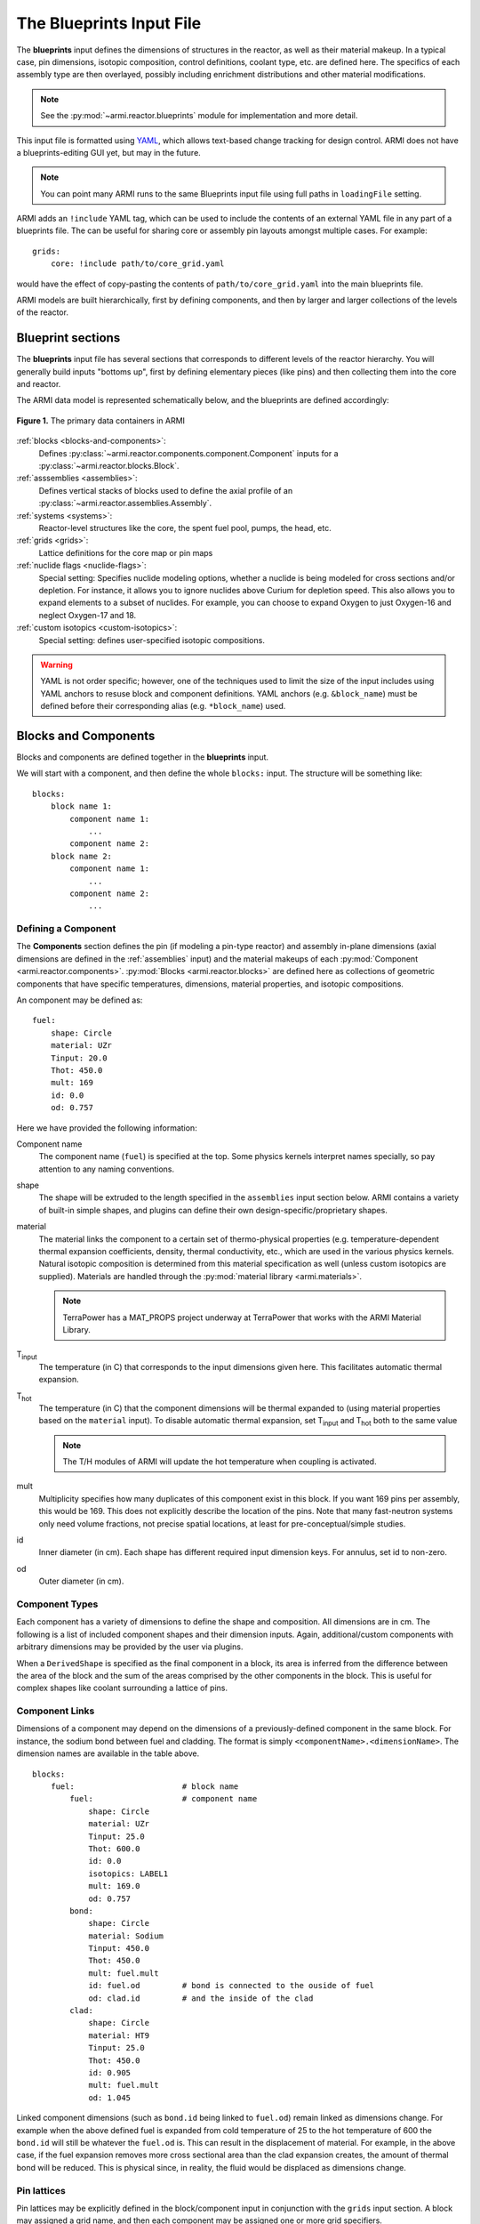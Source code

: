 *************************
The Blueprints Input File
*************************

The **blueprints** input defines the dimensions of structures in the reactor, as well as their material makeup. In
a typical case, pin dimensions, isotopic composition, control definitions, coolant type, etc. are
defined here. The specifics of each assembly type are then overlayed, possibly including enrichment
distributions and other material modifications.

.. note:: See the :py:mod:`~armi.reactor.blueprints` module for implementation and more detail.

This input file is formatted using `YAML <https://en.wikipedia.org/wiki/YAML>`_, which allows
text-based change tracking for design control. ARMI does not have a blueprints-editing GUI yet, but
may in the future.

.. note:: You can point many ARMI runs to the same Blueprints input file using full paths in ``loadingFile`` setting.

ARMI adds an ``!include`` YAML tag, which can be used to include the
contents of an external YAML file in any part of a blueprints file. The can be useful
for sharing core or assembly pin layouts amongst multiple cases.
For example::

   grids:
       core: !include path/to/core_grid.yaml

would have the effect of copy-pasting the contents of ``path/to/core_grid.yaml`` into
the main blueprints file.

ARMI models are built hierarchically, first by defining components, and then by larger and larger
collections of the levels of the reactor.

Blueprint sections
==================

The **blueprints** input file has several sections that corresponds to different levels of the reactor
hierarchy. You will generally build inputs "bottoms up", first by defining elementary pieces (like pins)
and then collecting them into the core and reactor.

The ARMI data model is represented schematically below, and the blueprints are defined accordingly:

.. figure:: /.static/armi_reactor_objects.png
    :align: center

    **Figure 1.** The primary data containers in ARMI

:ref:`blocks <blocks-and-components>`:
    Defines :py:class:`~armi.reactor.components.component.Component` inputs for a
    :py:class:`~armi.reactor.blocks.Block`.

:ref:`asssemblies <assemblies>`:
    Defines vertical stacks of blocks used to define the axial profile of an
    :py:class:`~armi.reactor.assemblies.Assembly`.

:ref:`systems <systems>`:
    Reactor-level structures like the core, the spent fuel pool, pumps, the head, etc.

:ref:`grids <grids>`:
    Lattice definitions for the core map or pin maps

:ref:`nuclide flags <nuclide-flags>`:
    Special setting: Specifies nuclide modeling options, whether a nuclide is being modeled for cross sections and/or
    depletion. For instance, it allows you to ignore nuclides above Curium for depletion speed.
    This also allows you to expand elements to a subset of nuclides. For example, you can
    choose to expand Oxygen to just Oxygen-16 and neglect Oxygen-17 and 18.

:ref:`custom isotopics <custom-isotopics>`:
    Special setting: defines user-specified isotopic compositions.

.. warning::

    YAML is not order specific; however, one of the techniques used to limit the size of the input
    includes using YAML anchors to resuse block and component definitions. YAML anchors (e.g.
    ``&block_name``) must be defined before their corresponding alias (e.g. ``*block_name``) used.


.. _blocks-and-components:

Blocks and Components
=====================
Blocks and components are defined together in the **blueprints** input.

We will start with a component, and then define the whole ``blocks:``
input. The structure will be something like::

    blocks:
        block name 1:
            component name 1:
                ...
            component name 2:
        block name 2:
            component name 1:
                ...
            component name 2:
                ...

Defining a Component
--------------------
The **Components** section defines the pin (if modeling a pin-type reactor) and assembly in-plane
dimensions (axial dimensions are defined in the :ref:`assemblies` input) and the material makeups of
each :py:mod:`Component <armi.reactor.components>`. :py:mod:`Blocks <armi.reactor.blocks>` are
defined here as collections of geometric components that have specific temperatures, dimensions,
material properties, and isotopic compositions.

An component may be defined as::

    fuel:
        shape: Circle
        material: UZr
        Tinput: 20.0
        Thot: 450.0
        mult: 169
        id: 0.0
        od: 0.757

Here we have provided the following information:

Component name
    The component name (``fuel``) is specified at the top. Some physics kernels interpret names specially, so
    pay attention to any naming conventions.

shape
    The shape will be extruded to the length specified in the ``assemblies`` input section below. ARMI contains
    a variety of built-in simple shapes, and plugins can define their own design-specific/proprietary shapes.

material
    The material links the component to a certain set of thermo-physical properties (e.g. temperature-dependent thermal
    expansion coefficients, density, thermal conductivity, etc., which are used in the various physics kernels.
    Natural isotopic composition is determined from this material specification as well (unless custom isotopics are
    supplied). Materials are handled through the :py:mod:`material library <armi.materials>`.

    .. note:: TerraPower has a MAT_PROPS project underway at TerraPower that works with the ARMI Material Library.

|Tinput|
    The temperature (in C) that corresponds to the input dimensions given here. This facilitates automatic thermal
    expansion.

|Thot|
    The temperature (in C) that the component dimensions will be thermal expanded to (using material properties based on
    the ``material`` input). To disable automatic thermal expansion, set |Tinput| and |Thot| both to the same value

    .. note:: The T/H modules of ARMI will update the hot temperature when coupling is activated.

mult
    Multiplicity specifies how many duplicates of this component exist in this block. If you want 169 pins per assembly,
    this would be 169. This does not explicitly describe the location of the pins. Note that many fast-neutron systems
    only need volume fractions, not precise spatial locations, at least for pre-conceptual/simple studies.

id
    Inner diameter (in cm). Each shape has different required input dimension keys. For annulus, set id to non-zero.

od
    Outer diameter (in cm).


Component Types
---------------
Each component has a variety of dimensions to define the shape and composition. All dimensions are
in cm.  The following is a list of included component shapes and their dimension inputs. Again,
additional/custom components with arbitrary dimensions may be provided by the user via plugins.

.. exec::
    from tabulate import tabulate
    from armi.reactor.components import ComponentType

    return create_table(tabulate(headers=('Component Name', 'Dimensions'),
                   tabular_data=[(c.__name__, ', '.join(c.DIMENSION_NAMES)) for c in ComponentType.TYPES.values()],
                   tablefmt='rst'), caption="Component list")

When a ``DerivedShape`` is specified as the final component in a block, its area is inferred from
the difference between the area of the block and the sum of the areas
comprised by the other components in the block. This is useful for complex shapes like coolant surrounding
a lattice of pins.

Component Links
---------------
Dimensions of a component may depend on the dimensions of a previously-defined component in the same
block. For instance, the sodium bond between fuel and cladding. The format is simply
``<componentName>.<dimensionName>``. The dimension names are available in the table above.

::

    blocks:
        fuel:                       # block name
            fuel:                   # component name
                shape: Circle
                material: UZr
                Tinput: 25.0
                Thot: 600.0
                id: 0.0
                isotopics: LABEL1
                mult: 169.0
                od: 0.757
            bond:
                shape: Circle
                material: Sodium
                Tinput: 450.0
                Thot: 450.0
                mult: fuel.mult
                id: fuel.od         # bond is connected to the ouside of fuel
                od: clad.id         # and the inside of the clad
            clad:
                shape: Circle
                material: HT9
                Tinput: 25.0
                Thot: 450.0
                id: 0.905
                mult: fuel.mult
                od: 1.045

Linked component dimensions (such as ``bond.id`` being linked to ``fuel.od``) remain linked
as dimensions change. For example when the above defined fuel is expanded from cold temperature of
25 to the hot temperature of 600 the ``bond.id`` will still be whatever the ``fuel.od`` is. This can
result in the displacement of material. For example, in the above case, if the fuel expansion
removes more cross sectional area than the clad expansion creates, the amount of thermal bond will be
reduced. This is physical since, in reality, the fluid would be displaced as dimensions
change.

Pin lattices
------------
Pin lattices may be explicitly defined in the block/component input in conjunction with the ``grids`` input
section. A block may assigned a grid name, and then each component may be assigned one or more
grid specifiers.

For example, the following input section specifies that fuel pins will occupy all grid positions
marked with a ``1`` and cladding components will occupy all grid positions marked with either
a ``1`` or a ``2``. This situation may be desirable when some burnable poison pins use the same
cladding as the fuel pins. ::

    blocks:
        fuel: &block_fuel
            grid name: fuelgrid
            fuel:
                shape: Circle
                material: UZr
                Tinput: 25.0
                Thot: 600.0
                id: 0.0
                mult: 169.0
                od: 0.86602
                latticeIDs: [1]
            clad:
                shape: Circle
                material: HT9
                Tinput: 25.0
                Thot: 470.0
                id: 1.0
                mult: fuel.mult
                od: 1.09
                latticeIDs: [1,2]

.. note:: A ``grid`` with the name ``fuelgrid`` must be defined as well in the grid input section.


.. _naming-flags:

About naming
============

The treatment of components, blocks, and assemblies by various physics kernels
often depend on the user supplied name.  The name is a way to indicate how a
specific component, block, or assembly should be treated by the various physics
packages.

Note that the user supplied names themselves can be whatever the user would like. However, some
words (space separated) have special meaning in the physics packages.

For example, if the word "fuel" is in the block name, a lattice physics module
(provided by the user) may use this block to generate cross sections.  If
"fuel" is omitted, the module will not know that there is fissile material and
will use a different block to generate cross sections.

The following special names should be used in the **blueprints** input to achieve specific behavior.

.. exec::
    from armi.reactor.flags import Flags
    from tabulate import tabulate

    return tabulate(headers=('Keyword', 'Special use'),
                    tabular_data=[(name, 'TBD') for name in Flags._nameToValue.keys()],
                    tablefmt='rst')


.. note:: Additional flags may be provided via plugins.

.. _assemblies:

Assemblies
==========
Once components and blocks are defined, Assemblies can be created as extruded stacks of blocks from
bottom to top. The assemblies use YAML anchors to refer to the blocks defined in the previous section.

.. note:: We aren't happy with the use of anchors to refer to blocks, and plan to change it (back) to just using the
   block names directly.  However, the use of anchors for input to be applied to multiple assemblies (e.g. heights) is
   quite nice.

A complete definition of an inner-core assembly may be seen below::

        assemblies:
            heights: &standard_heights [10.05, 20.10, 30.15, 20.10, 20.10, 30.15]
            axial mesh points: &standard_axial_mesh_points [1, 2, 3, 4, 5, 6]
            inner core:
                specifier: IC
                blocks: &inner_core_blocks [*block_shield, *block_fuel, *block_fuel, *block_fuel, *block_fuel, *block_plenum]
                height: *standard_heights
                axial mesh points: *standard_axial_mesh_points
                hotChannelFactors: TWRPclad
                material modifications:
                    U235_wt_frac: ['', '', 0.001, 0.002, 0.03, '']
                    ZR_wt_frac: ['', '', 0.1, 0.1, 0.1, 0.1]
                xs types: [A, B, C, D, E, F]

.. note:: While component dimensions are entered as cold dimensions, axial heights must
        be entered as hot dimensions. The reason for this is that each component with different
        material will thermally expand at different rates. In the axial dimension, this is
        problematic because after a change in temperature each component in the same block
        will have a different height. The solution is to pre-expand each component
        axially and enter hot axial block heights. After the reactor is created, further
        temperature changes will cause dimension changes only in 2 dimensions (radially). Mass
        is always conserved, but if temperature deviates significantly from hot axial heights,
        density may deviate as well.

For many cases, a shared height and axial mesh point definition is sufficient. These can be included
globally as shown above and linked with anchors, or specified explicitly.


specifier
   The Geometry Assembly Specifier, which is a two-letter ID, such as "IC" (for inner core), "SH"
   (for shield), etc. correspond with labels in the geometry input file that is created by the GUI
   hex dragger.

xs types
  The **cross-section type** is a single capital letter that identifies which cross section (XS) set
  will be applied to this block. Each cross section set must be defined for at least one block with
  fissile fuel. When the lattice physics code executes in ARMI, it determines the representative
  blocks from each cross section type and burnup group and runs it to create the cross section set
  for all blocks of the same type and in the same burnup group. Generally, it is best to set blocks
  that have much different compositions to have separate cross section types. The tradeoff is that
  the more XS types you define, the more CPU time the case will take to run.

axial mesh points
  Blocks will be broken up into this many uniform mesh points in the
  deterministic neutronics solvers (e.g. DIF3D). This allows you to define
  large blocks that have multiple flux points within them. You have to keep the
  neutronic mesh somewhat uniform in order to maintain numerical stability of
  the solvers. It is important to note that the axial mesh must be uniform
  throughout the core for many physics kernels, so be sure all block interfaces
  are consistent among all assemblies in the core. Blocks deplete and get most
  state variables on the block mesh defined by the height specification.
  Provisions for multiple meshes for different physics are being planned.

hotChannelFactors
  A label to define which set of hot channel factors (HCFs) get applied to
  this block in the thermal/hydraulic calculations. There are various valid sets included with ARMI.

material modifications
  These are a variety of modifications that are made to the
  materials in blocks in these locations. It may include the fuel enrichment (mass frac.), poison
  enrichment (mass frac.), zirconium mass frac, and any additional options required to fully define
  the material loaded in the component.  The material definitions in the material library define
  valid modifications for them.

  .. exec::
      from armi.materials import Material
      from tabulate import tabulate

      data = []

      for m in Material.__subclasses__():
          numArgs = m.applyInputParams.__code__.co_argcount
          if numArgs > 1:
              modNames = m.applyInputParams.__code__.co_varnames[1:numArgs]
              data.append((m.__name__, ', '.join(modNames)))

      return tabulate(headers=('Material Name', 'Available modifications'),
                      tabular_data=data, tablefmt='rst')


  The class 1/class 2 modifications in fuel materials are used to identify mixtures of
  custom isotopics labels for input scenarios where a varying blend of a high-reactivity
  feed with a low-reactivity feed. This is often useful for closed fuel cycles. For example,
  you can define any fuel material as being made of LWR-derived TRU plus depleted uranium
  at various weight fractions. Note that this input style only adjusts the heavy metal.

  .. warning:: The input processing system will try to apply the extra input parameters to all components in
        the block, so there should typically only be one component per block that understands each input
        parameter.

The first block listed is defined at the bottom of the core. This is typically a grid plate or some
other structure.

.. _systems:

Systems
=======
Once assemblies are defined they can be grouped together into the Core, the spent fuel pool, etc.

A complete reactor structure with a core and a SFP may be seen below::

        systems:
            core:
                grid name: core
                origin:
                    x: 0.0
                    y: 10.1
                    z: 1.1
            sfp:
                grid name: sfp
                origin:
                    x: 1000.0
                    y: 12.1
                    z: 1.1

The ``origin`` defines the point of origin in global space
in units of cm. This allows you to define the relative position of the various structures.
The ``grid name`` inputs are string mappings to the grid definitions described below.

.. _grids:

Grids
=====
The ``lattice files`` are different geometry files that define arrangements in Hex, Cartesian, or R-Z-Theta.
See :doc:`/user/inputs/facemap_file` for details. The optional
``lattice pitch`` entry allows you to specify spacing between objects that is different from
tight packing. This input is required in mixed geometry cases, for example if Hexagonal assemblies
are to be loaded into a Cartesian arrangement. The contents of a grid may defined using one
of the following:

``lattice file:``
    A path to a file that contains the lattice arrangement in either YAML (preferred) or XML (historical) formats.
``lattice map:``
    A ASCII map representing the grid contents
``grid contents:``
    a direct YAML representation of the contents

Example grid definitions are shown below::

    grids:
        core:
            lattice file: geometry.xml
            geom: hex
            symmetry: third periodic
    	sfp:
    	    lattice file: sfp-geom.xml
            lattice pitch:
                x: 50.0
                y: 50.0

.. warning:: We have gone through some effort to allow both pin and core grid definitions to share this
    input and it may improve in the future.

.. _custom-isotopics:

Custom Isotopics
================
In some cases (such as benchmarking a previous reactor), the default mass fractions from the
material library are not what you want to model. In these cases, you may override the isotopic
composition provided by the material library in this section. There are three ways to specify
the isotopics: ``mass fractions`` (sum to 1.0), ``number densities`` (in atoms/barn-cm), or
``number fractions`` (sum to 1.0). For example::

    custom isotopics:
        LABEL1:
            input format: mass fractions
            density: 7.79213903298633
            C: 0.000664847887388523
            CR: 0.182466356404319
            CU: 0.00323253628006144
            FE: 0.705266053783901
            MN: 0.0171714161260001
            MO: 0.00233843050046998
            NI: 0.0831976890804466
            SI: 0.00566266993741259

See the :py:mod:`List of Nuclides <armi.nucDirectory.nuclideBases>` for all valid entries. Note that
ARMI will expand elemental nuclides to their natural isotopics in most cases (to correspond with the
nuclear data library).

The (mass) ``density`` input is invalid when specifying ``number densities``; the code will present an error message.

Advanced topics
===============

Overlapping shapes
------------------
Solids of different compositions in contact with each other present complications during thermal
expansion. The ARMI Framework does not perform calculations to see exactly how such
scenarios will behave mechanically; it instead focuses on conserving mass. To do this, users should
input a zero-dimension component linking the 2 solid components made of the special ``Void`` material.
This gap will allow the 2 components to thermally expand
independently while keeping track of the overlapping area.

It is important to keep track of the areas
when a DerivedShape is included in a block design because ARMI calculates the
derived area by taking the full area of the block and subtracting the total area of
the non-DerivedShapes. If area between thermally-expanding solids was not accounted for, this
would non-physically add or subtract coolant into these gaps. To model overlapping components
heterogeneously, it is suggested to use a :py:mod:`block converter
<armi.reactor.converters.blockConverters>`.

Additionally, it should be noted that assigning ``mult: fuel.mult`` will be ever-so-slightly slower
than just defining the actual value. This is because ARMI needs to find the sibling
component and get the siblings ``mult``. If you are concerned about performance at that level and don't expect
``mult`` to change much in your case, you can replace the constant link (i.e. it does not change over time)
with a YAML anchor and alias.

Component area modifications
----------------------------
In some scenarios, it is desired to have one component's area be subtracted or added to another. For
example, the area of the skids in a skid duct design needs to be subtracted from the interstitial
coolant. The mechanism to handle this involves adding a parameter to the component to be
modified after all the required ones in the form of ``<componentName>.add`` or
``<componentName>.sub``. The component to be added or subtracted must be defined before the
component that is being modified. This allows fairly complicated configurations to be modeled
without explicitly defining new components.

::

    blocks:
        rect with 100 holes:
            holes:
                shape: Cicle
                material: Sodium
                Tinput: 600
                Thot: 600
                mult: 100
                od: 0.05
            square of steel:
                shape: Square
                material: Iron
                Tinput: 25.0
                Thot: 600.0
                widthOuter: 3.0
                modArea: holes.sub      # "holes" is the name of the other component

Putting it all together to make a Block
---------------------------------------

Here is a complete fuel block definition::

        blocks:
            fuel: &block_fuel
                bond:
                    shape: Circle
                    material: Sodium
                    Tinput: 450.0
                    Thot: 450.0
                    id: fuel.od
                    mult: fuel.mult
                    od: cladding.id
                clad:
                    shape: Circle
                    material: HT9
                    Tinput: 25.0
                    Thot: 450.0
                    id: 0.905
                    mult: fuel.mult
                    od: 1.045
                coolant:
                    shape: DerivedShape
                    material: Sodium
                    Tinput: 450.0
                    Thot: 450.0
                duct:
                    shape: Hexagon
                    material: HT9
                    Tinput: 25.0
                    Thot: 450.0
                    ip: 15.2
                    mult: 1.0
                    op: 16.2
                fuel:
                    shape: Circle
                    material: UZr
                    Tinput: 25.0
                    Thot: 600.0
                    id: 0.0
                    isotopics: LABEL1
                    mult: 169.0
                    od: 0.757
                intercoolant:
                    shape: Hexagon
                    material: Sodium
                    Tinput: 450.0
                    Thot: 450.0
                    ip: duct.op
                    mult: 1.0
                    op: 16.79
                wire:
                    shape: Helix
                    material: HT9
                    Tinput: 25.0
                    Thot: 450.0
                    axialPitch: 30.0
                    helixDiameter: 1.145
                    id: 0.0
                    mult: fuel.mult
                    od: 0.1


.. note::

    Purely homogeneous blocks can most easily be modeled as a series of generic ``Components`` for
    each material type (*e.g.*, SS316, Sodium) in the block. In such a case, the homogeneous block
    should contain at least one ``Component`` with the hexagonal outer pitch (``op)`` specified.

---------

.. warning:: The rest of the input described below are scheduled to be moved into the
   settings input file, since their nature is that of a setting.

.. _nuclide-flags:

Nuclide Flags
=============
The ``nuclide flags`` setting allows the user to choose which nuclides they
would like to consider in the problem, and whether or not each nuclide should
transmute and decay. For example, sometimes you may not want to deplete trace
elements in structural materials, but in other analysis you might.  If the
nuclide should deplete, it must have ``burn: true``.  If it is to be included
in the problem at all, it must be have ``xs: true`` All nuclides that will be
produced via transmutation/decay  must also have ``burn: true``, so if you add
Thorium, make sure to add all other actinides in its chain. You can use the
``expandTo:`` section to list a subset of natural nuclides to expand
into. If you leave this section out, a default set of nuclide flags will be
applied to your problem. Remember this
section when you start changing which nuclides are modeled and which ones
deplete.::

    # this is a YAML comment
    nuclide flags:
        AL: {burn: false, xs: true}
        AM241: {burn: true, xs: true}
        C: &carbon_flags {burn: false, xs: true}    # an anchor to "carbon_flags"
        CA: *carbon_flags
        CL: *carbon_flags
        CO: *carbon_flags                           # the alias back to "carbon_flags"
        CR: *carbon_flags
        CU: *carbon_flags
        FE: *carbon_flags
        H: {burn: false, xs: true}
        LFP00: {burn: true, xs: true}
        MN: {burn: false, xs: true}
        MO: {burn: false, xs: true}
        N: {burn: false, xs: true}
        NA: {burn: false, xs: true}
        NI: {burn: false, xs: true}
        O: {burn: false, xs: true, expandTo: ["O16", "O17"]}
        P: {burn: false, xs: true}
        PU238: {burn: true, xs: true}
        PU239: {burn: true, xs: true}
        PU240: {burn: true, xs: true}
        PU241: {burn: true, xs: true}
        PU242: {burn: true, xs: true}
        S: {burn: false, xs: true}
        SI: {burn: false, xs: true}
        U234: {burn: false, xs: true}
        U235: {burn: true, xs: true}
        U236: {burn: true, xs: true}
        U238: {burn: true, xs: true}

The code will crash if materials used in :ref:`blocks-and-components` contain nuclides not defined in
``nuclide flags``.  A failure can also occur if the burn chain is missing a nuclide.

.. tip::
    We plan to upgrade the default behavior of this to inherit from all defined materials
    in a problem to reduce the user-input burden.

.. These following are rst substitutions. They're useful for keeping the plaintext readable
   while getting subscripted text.

.. |Tinput| replace:: T\ :sub:`input`
.. |Thot| replace:: T\ :sub:`hot`
